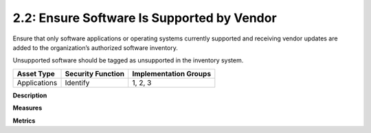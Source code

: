2.2: Ensure Software Is Supported by Vendor
===========================================

Ensure that only software applications or operating systems currently supported and receiving vendor updates are added to the organization’s authorized software inventory.

Unsupported software should be tagged as unsupported in the inventory system.

.. list-table::
	:header-rows: 1

	* - Asset Type 
	  - Security Function
	  - Implementation Groups
	* - Applications
	  - Identify
	  - 1, 2, 3

**Description**


**Measures**


**Metrics**


.. history
.. authors
.. license